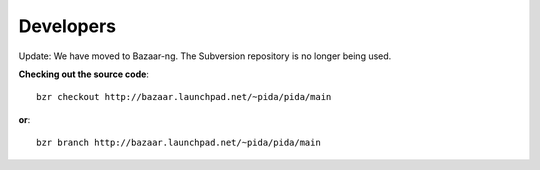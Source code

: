 
Developers
==========

Update: We have moved to Bazaar-ng. The Subversion repository is no longer being used.

**Checking out the source code**::

    bzr checkout http://bazaar.launchpad.net/~pida/pida/main
    
**or**::

    bzr branch http://bazaar.launchpad.net/~pida/pida/main

    
    
    
